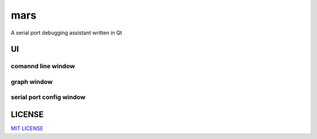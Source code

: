 mars
====================
A serial port debugging assistant written in Qt


UI
---------

comannd line window
^^^^^^^^^^^^^^^^^^^^^^^^^^

.. image:: http://okzdacydq.bkt.clouddn.com/cmd.png
  :align: center

graph window
^^^^^^^^^^^^^^^^^^^^^^^^^

.. image:: http://okzdacydq.bkt.clouddn.com/figure.png
  :align: center

serial port config window
^^^^^^^^^^^^^^^^^^^^^^^^^^^^^

.. image:: http://okzdacydq.bkt.clouddn.com/serialportconfig.png
  :align: center


LICENSE
----------------
       
`MIT LICENSE <LICENSE>`_
